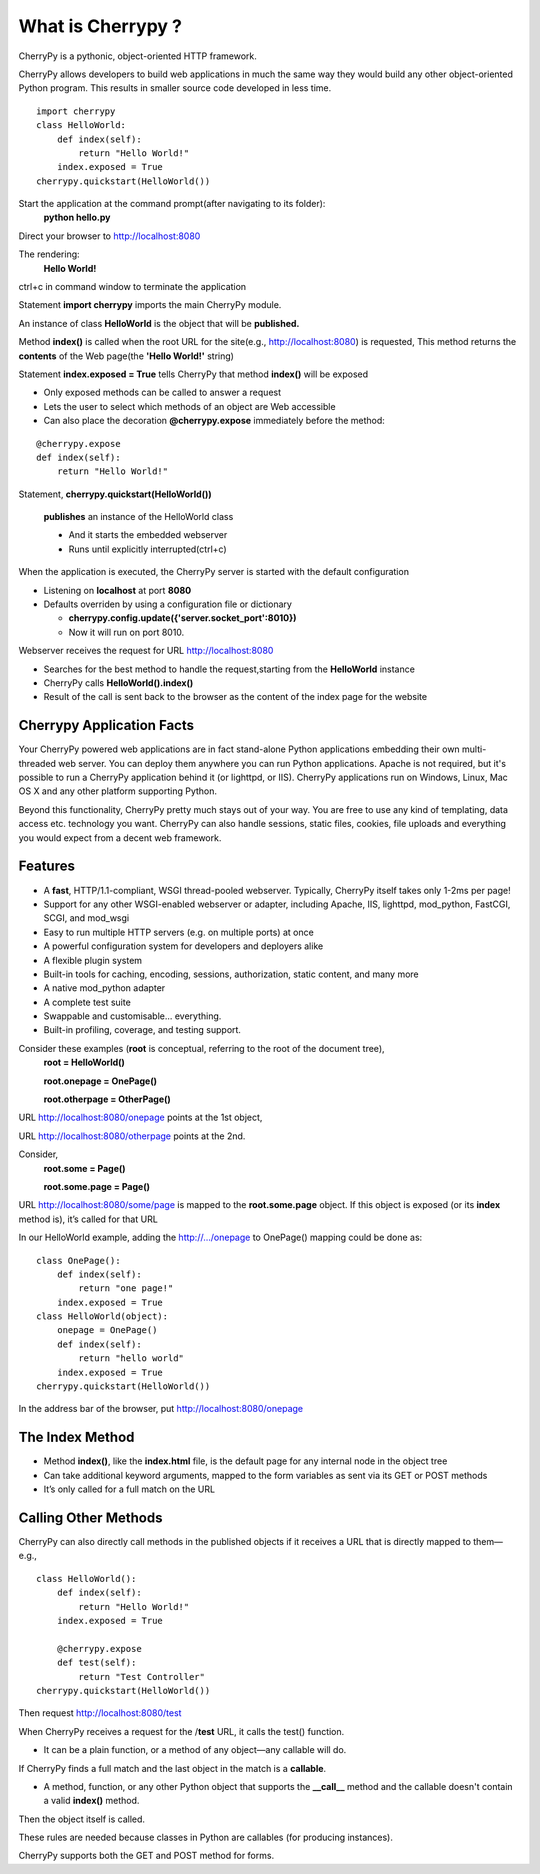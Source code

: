 .. _web_cherrypy:

==================
What is Cherrypy ?
==================

CherryPy is a pythonic, object-oriented HTTP framework.
 
CherryPy allows developers to build web applications in much the same way they would build any other 
object-oriented Python program. This results in smaller source code developed in less time.
	
::

	import cherrypy
	class HelloWorld:
	    def index(self):
	        return "Hello World!"
	    index.exposed = True
	cherrypy.quickstart(HelloWorld())


Start the application at the command prompt(after navigating to its folder):
	**python hello.py**
		
Direct your browser to http://localhost:8080

The rendering:
	**Hello World!**
		
ctrl+c in command window to terminate the application

Statement **import cherrypy** imports the main CherryPy module.

An instance of class **HelloWorld** is the object that will be **published.**

Method **index()** is called when the root URL for the site(e.g., http://localhost:8080) is requested, 
This method returns the **contents** of the Web page(the **'Hello World!'** string)

Statement **index.exposed = True** tells CherryPy that method **index()** will be exposed

-	Only exposed methods can be called to answer a request
-	Lets the user to select which methods of an object are Web accessible
-	Can also place the decoration **@cherrypy.expose** immediately before the method:

::

	@cherrypy.expose
	def index(self):
	    return "Hello World!"


Statement, **cherrypy.quickstart(HelloWorld())**

	**publishes** an instance of the HelloWorld class
	
	-	And it starts the embedded webserver
	-	Runs until explicitly interrupted(ctrl+c)
	
When the application is executed, the CherryPy server is started with the default configuration
	
-	Listening on **localhost**  at port **8080**
-	Defaults overriden by using a configuration file or dictionary
	
	-	**cherrypy.config.update({'server.socket_port':8010})**
	-	Now it will run on port 8010.
	
Webserver receives the request for URL http://localhost:8080 

-	Searches for the best method to handle the request,starting from the **HelloWorld** instance
-	CherryPy calls **HelloWorld().index()**
-	Result of the call is sent back to the browser as the content of the index page for the website

Cherrypy Application Facts
==========================
Your CherryPy powered web applications are in fact stand-alone Python applications embedding their 
own multi-threaded web server. You can deploy them anywhere you can run Python applications. 
Apache is not required, but it's possible to run a CherryPy application behind it (or lighttpd, or IIS). 
CherryPy applications run on Windows, Linux, Mac OS X and any other platform supporting Python. 

Beyond this functionality, CherryPy pretty much stays out of your way. You are free to use any kind of templating, 
data access etc. technology you want. CherryPy can also handle sessions, static files, cookies, file uploads and 
everything you would expect from a decent web framework. 

Features
========
-	A **fast**, HTTP/1.1-compliant, WSGI thread-pooled webserver. Typically, CherryPy itself takes only 1-2ms per page!
-	Support for any other WSGI-enabled webserver or adapter, including Apache, IIS, lighttpd, mod_python, FastCGI, SCGI, and mod_wsgi 
-	Easy to run multiple HTTP servers (e.g. on multiple ports) at once
-	A powerful configuration system for developers and deployers alike
-	A flexible plugin system
-	Built-in tools for caching, encoding, sessions, authorization, static content, and many more
-	A native mod_python adapter 
-	A complete test suite 
-	Swappable and customisable... everything.
-	Built-in profiling, coverage, and testing support.

Consider these examples (**root** is conceptual, referring to the root of the document tree),
	**root = HelloWorld()**
	
	**root.onepage = OnePage()**
	
	**root.otherpage = OtherPage()**

URL http://localhost:8080/onepage points at the 1st object,

URL http://localhost:8080/otherpage points at the 2nd.

Consider,
	**root.some = Page()**
	
	**root.some.page = Page()** 

URL http://localhost:8080/some/page  is mapped to the **root.some.page** object. 
If this object is exposed (or its **index** method is), it’s called for that URL

In our HelloWorld example, adding the http://.../onepage to OnePage() mapping could be done as:

::

	class OnePage():
	    def index(self):
	        return "one page!"
	    index.exposed = True
	class HelloWorld(object):
	    onepage = OnePage()
	    def index(self):
	        return "hello world"
	    index.exposed = True
	cherrypy.quickstart(HelloWorld())


In the address bar of the browser, put http://localhost:8080/onepage 

The Index Method
================
-	Method **index()**, like the **index.html** file, is the default page for any internal node in the object tree
-	Can take additional keyword arguments, mapped to the form variables as sent via its GET or POST methods
-	It’s only called for a full match on the URL

Calling Other Methods
=====================
CherryPy can also directly call methods in the published objects if it receives a URL that is directly mapped to them—e.g.,

::

	class HelloWorld():
	    def index(self):
	        return "Hello World!"
	    index.exposed = True

	    @cherrypy.expose
	    def test(self):
	        return "Test Controller"
	cherrypy.quickstart(HelloWorld())

Then request http://localhost:8080/test 

When CherryPy receives a request for the /**test** URL, it calls the test() function.

-	It can be a plain function, or a method of any object—any callable will do.

If CherryPy finds a full match and the last object in the match is a **callable**.

-	A method, function, or any other Python object that supports the **__call__** method and the callable doesn't contain a valid **index()** method.

Then the object itself is called.

These rules are needed because classes in Python are callables (for producing instances).

CherryPy supports both the GET and POST method for forms.

